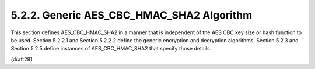 5.2.2. Generic AES_CBC_HMAC_SHA2 Algorithm
^^^^^^^^^^^^^^^^^^^^^^^^^^^^^^^^^^^^^^^^^^^^^^^^^^^^

This section defines AES_CBC_HMAC_SHA2 in a manner that is
independent of the AES CBC key size or hash function to be used.
Section 5.2.2.1 and Section 5.2.2.2 define the generic encryption and
decryption algorithms.  Section 5.2.3 and Section 5.2.5 define
instances of AES_CBC_HMAC_SHA2 that specify those details.

(draft28)
